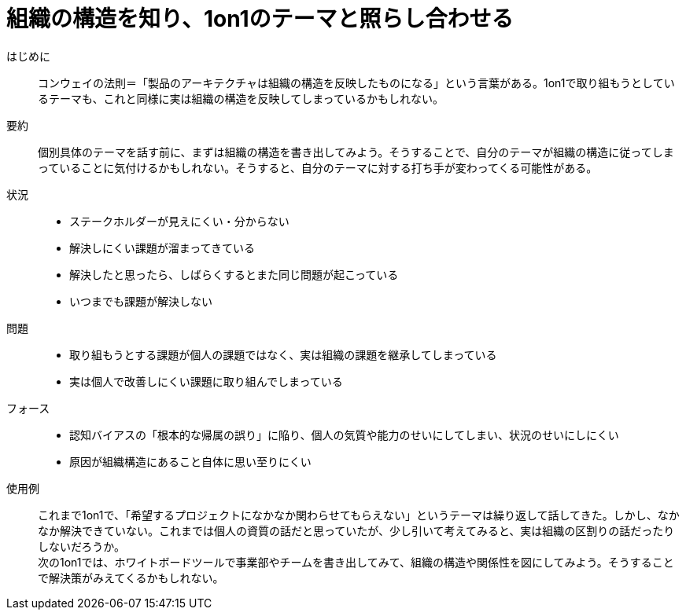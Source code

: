 = 組織の構造を知り、1on1のテーマと照らし合わせる

はじめに::
コンウェイの法則＝「製品のアーキテクチャは組織の構造を反映したものになる」という言葉がある。1on1で取り組もうとしているテーマも、これと同様に実は組織の構造を反映してしまっているかもしれない。

要約::
個別具体のテーマを話す前に、まずは組織の構造を書き出してみよう。そうすることで、自分のテーマが組織の構造に従ってしまっていることに気付けるかもしれない。そうすると、自分のテーマに対する打ち手が変わってくる可能性がある。

状況::
* ステークホルダーが見えにくい・分からない
* 解決しにくい課題が溜まってきている
* 解決したと思ったら、しばらくするとまた同じ問題が起こっている
* いつまでも課題が解決しない

問題::
* 取り組もうとする課題が個人の課題ではなく、実は組織の課題を継承してしまっている
* 実は個人で改善しにくい課題に取り組んでしまっている

フォース::
* 認知バイアスの「根本的な帰属の誤り」に陥り、個人の気質や能力のせいにしてしまい、状況のせいにしにくい
* 原因が組織構造にあること自体に思い至りにくい

使用例::
これまで1on1で、「希望するプロジェクトになかなか関わらせてもらえない」というテーマは繰り返して話してきた。しかし、なかなか解決できていない。これまでは個人の資質の話だと思っていたが、少し引いて考えてみると、実は組織の区割りの話だったりしないだろうか。 +
次の1on1では、ホワイトボードツールで事業部やチームを書き出してみて、組織の構造や関係性を図にしてみよう。そうすることで解決策がみえてくるかもしれない。



